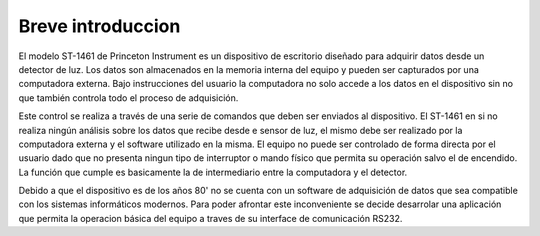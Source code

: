 Breve introduccion  
------------------

El modelo ST-1461 de Princeton Instrument es un dispositivo de escritorio diseñado para adquirir datos desde un 
detector de luz. Los datos son almacenados en la memoria interna del equipo y pueden ser capturados por una computadora externa.
Bajo instrucciones del usuario la computadora no solo accede a los datos en el dispositivo sin no que también controla todo el 
proceso de adquisición. 

Este control se realiza a través de una serie de comandos que deben ser enviados al dispositivo. El ST-1461 en si no realiza ningún 
análisis sobre los datos que recibe desde e sensor de luz, el mismo debe ser realizado por la computadora externa y el software 
utilizado en la misma. El equipo no puede ser controlado de forma directa por el usuario dado que no presenta ningun tipo de 
interruptor o mando físico que permita su operación salvo el de encendido. La función que cumple es basicamente la de  
intermediario entre la computadora y el detector.

Debido a que el dispositivo es de los años 80' no se cuenta con un software de adquisición de datos que sea compatible con los
sistemas informáticos modernos. Para poder afrontar este inconveniente se decide desarrolar una aplicación que permita la operacion
básica del equipo a traves de su interface de comunicación RS232.







